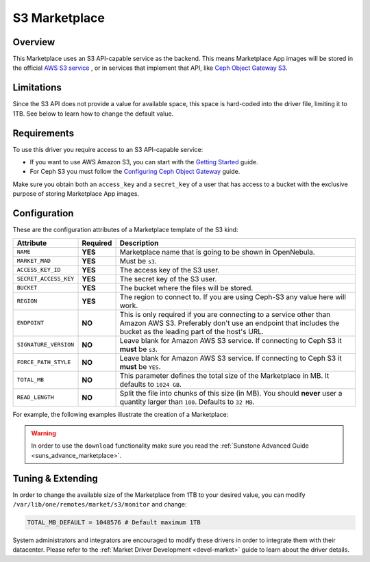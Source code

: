 .. _market_s3:

==============
S3 Marketplace
==============

Overview
================================================================================

This Marketplace uses an S3 API-capable service as the backend. This means Marketplace App images will be stored in the official `AWS S3 service <https://aws.amazon.com/s3/>`__ , or in services that implement that API, like `Ceph Object Gateway S3 <https://docs.ceph.com/en/latest/radosgw/s3/>`__.

Limitations
================================================================================

Since the S3 API does not provide a value for available space, this space is hard-coded into the driver file, limiting it to 1TB. See below to learn how to change the default value.

Requirements
================================================================================

To use this driver you require access to an S3 API-capable service:

* If you want to use AWS Amazon S3, you can start with the `Getting Started <http://docs.aws.amazon.com/AmazonS3/latest/gsg/GetStartedWithS3.html>`__ guide.
* For Ceph S3 you must follow the `Configuring Ceph Object Gateway <https://docs.ceph.com/en/latest/radosgw/config-ref/>`__ guide.

Make sure you obtain both an ``access_key`` and a ``secret_key`` of a user that has access to a bucket with the exclusive purpose of storing Marketplace App images.

Configuration
================================================================================

These are the configuration attributes of a Marketplace template of the S3 kind:

+-----------------------+----------+-----------------------------------------------------------------------------------------------------------------------------------------------------------------------------------------+
| Attribute             | Required | Description                                                                                                                                                                             |
+=======================+==========+=========================================================================================================================================================================================+
| ``NAME``              | **YES**  | Marketplace name that is going to be shown in OpenNebula.                                                                                                                               |
+-----------------------+----------+-----------------------------------------------------------------------------------------------------------------------------------------------------------------------------------------+
| ``MARKET_MAD``        | **YES**  | Must be ``s3``.                                                                                                                                                                         |
+-----------------------+----------+-----------------------------------------------------------------------------------------------------------------------------------------------------------------------------------------+
| ``ACCESS_KEY_ID``     | **YES**  | The access key of the S3 user.                                                                                                                                                          |
+-----------------------+----------+-----------------------------------------------------------------------------------------------------------------------------------------------------------------------------------------+
| ``SECRET_ACCESS_KEY`` | **YES**  | The secret key of the S3 user.                                                                                                                                                          |
+-----------------------+----------+-----------------------------------------------------------------------------------------------------------------------------------------------------------------------------------------+
| ``BUCKET``            | **YES**  | The bucket where the files will be stored.                                                                                                                                              |
+-----------------------+----------+-----------------------------------------------------------------------------------------------------------------------------------------------------------------------------------------+
| ``REGION``            | **YES**  | The region to connect to. If you are using Ceph-S3 any value here will work.                                                                                                            |
+-----------------------+----------+-----------------------------------------------------------------------------------------------------------------------------------------------------------------------------------------+
| ``ENDPOINT``          | **NO**   | This is only required if you are connecting to a service other than Amazon AWS S3. Preferably don't use an endpoint that includes the bucket as the leading part of the host's URL.     |
+-----------------------+----------+-----------------------------------------------------------------------------------------------------------------------------------------------------------------------------------------+
| ``SIGNATURE_VERSION`` | **NO**   | Leave blank for Amazon AWS S3 service. If connecting to Ceph S3 it **must** be ``s3``.                                                                                                  |
+-----------------------+----------+-----------------------------------------------------------------------------------------------------------------------------------------------------------------------------------------+
| ``FORCE_PATH_STYLE``  | **NO**   | Leave blank for Amazon AWS S3 service. If connecting to Ceph S3 it **must** be ``YES``.                                                                                                 |
+-----------------------+----------+-----------------------------------------------------------------------------------------------------------------------------------------------------------------------------------------+
| ``TOTAL_MB``          | **NO**   | This parameter defines the total size of the Marketplace in MB. It defaults to ``1024 GB``.                                                                                             |
+-----------------------+----------+-----------------------------------------------------------------------------------------------------------------------------------------------------------------------------------------+
| ``READ_LENGTH``       | **NO**   | Split the file into chunks of this size (in MB). You should **never** user a quantity larger than ``100``. Defaults to ``32 MB``.                                                       |
+-----------------------+----------+-----------------------------------------------------------------------------------------------------------------------------------------------------------------------------------------+

For example, the following examples illustrate the creation of a Marketplace:

.. prompt:: bash $ auto

    $ cat market.conf
    NAME              = S3CephMarket
    ACCESS_KEY_ID     = "*********************"
    SECRET_ACCESS_KEY = "*********************"
    BUCKET            = "opennebula-market"
    ENDPOINT          = "http://ceph-gw.opennebula.org"
    FORCE_PATH_STYLE  = "YES"
    MARKET_MAD        = s3
    REGION            = "default"
    SIGNATURE_VERSION = s3

.. prompt:: bash $ auto

    $ onemarket create market.conf
    ID: 100

.. warning:: In order to use the ``download`` functionality make sure you read the :ref:`Sunstone Advanced Guide <suns_advance_marketplace>`.

Tuning & Extending
================================================================================

In order to change the available size of the Marketplace from 1TB to your desired value, you can modify ``/var/lib/one/remotes/market/s3/monitor`` and change:

.. code::

    TOTAL_MB_DEFAULT = 1048576 # Default maximum 1TB

System administrators and integrators are encouraged to modify these drivers in order to integrate them with their datacenter. Please refer to the :ref:`Market Driver Development <devel-market>` guide to learn about the driver details.
